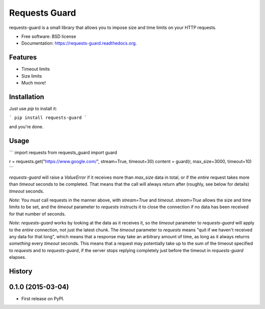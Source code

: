 ===============================
Requests Guard
===============================

.. image:: https://img.shields.io/travis/skorokithakis/requests-guard.svg
        :target: https://travis-ci.org/skorokithakis/requests-guard

.. image:: https://img.shields.io/pypi/v/requests-guard.svg
        :target: https://pypi.python.org/pypi/requests-guard

.. image:: https://readthedocs.org/projects/requests-guard/badge/?version=latest
        :target: https://readthedocs.org/projects/requests-guard/?badge=latest
        :alt: Documentation Status

requests-guard is a small library that allows you to impose size and time limits on your HTTP requests.

* Free software: BSD license
* Documentation: https://requests-guard.readthedocs.org.

Features
--------

* Timeout limits
* Size limits
* Much more!

Installation
------------

Just use `pip` to install it:

```
pip install requests-guard
```

and you're done.

Usage
-----

```
import requests
from requests_guard import guard

r = requests.get("https://www.google.com/", stream=True, timeout=30)
content = guard(r, max_size=3000, timeout=10)
```

`requests-guard` will raise a `ValueError` if it receives more than `max_size` data in total, or if the *entire*
request takes more than `timeout` seconds to be completed. That means that the call will always return after (roughly,
see below for details) `timeout` seconds.

*Note:* You *must* call requests in the manner above, with `stream=True` and `timeout`. `stream=True` allows the size
and time limits to be set, and the `timeout` parameter to `requests` instructs it to close the connection if no data
has been received for that number of seconds.

*Note:* `requests-guard` works by looking at the data as it receives it, so the `timeout` parameter to `requests-guard`
will apply to the *entire* connection, not just the latest chunk. The `timeout` parameter to `requests` means "quit if
we haven't received any data for that long", which means that a response may take an arbitrary amount of time, as long
as it always returns *something* every `timeout` seconds. This means that a request may potentially take up to the sum
of the timeout specified to `requests` and to `requests-guard`, if the server stops replying completely just before
the timeout in `requests-guard` elapses.





History
-------

0.1.0 (2015-03-04)
---------------------

* First release on PyPI.


